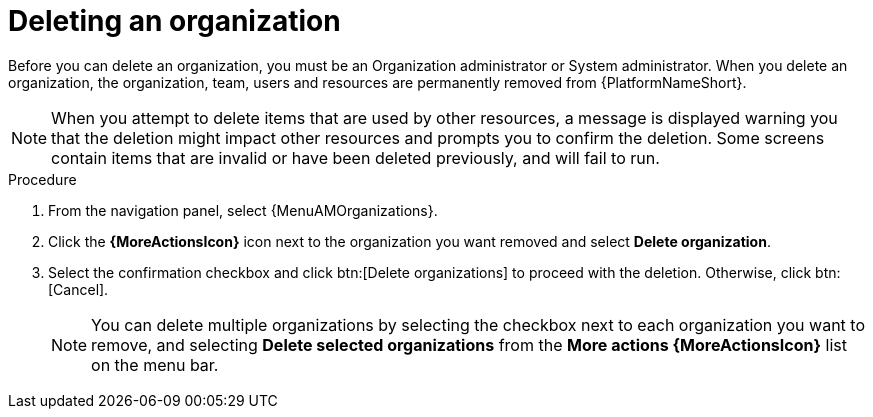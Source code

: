:_mod-docs-content-type: PROCEDURE

[id="proc-gw-delete-organization"]

= Deleting an organization

Before you can delete an organization, you must be an Organization administrator or System administrator. When you delete an organization, the organization, team, users and resources are permanently removed from {PlatformNameShort}.

[NOTE]
====
When you attempt to delete items that are used by other resources, a message is displayed warning you that the deletion might impact other resources and prompts you to confirm the deletion. Some screens contain items that are invalid or have been deleted previously, and will fail to run.
====

.Procedure
. From the navigation panel, select {MenuAMOrganizations}.
. Click the *{MoreActionsIcon}* icon next to the organization you want removed and select *Delete organization*.
. Select the confirmation checkbox and click btn:[Delete organizations] to proceed with the deletion. Otherwise, click btn:[Cancel].
+
[NOTE]
====
You can delete multiple organizations by selecting the checkbox next to each organization you want to remove, and selecting *Delete selected organizations* from the *More actions {MoreActionsIcon}* list on the menu bar.
====
